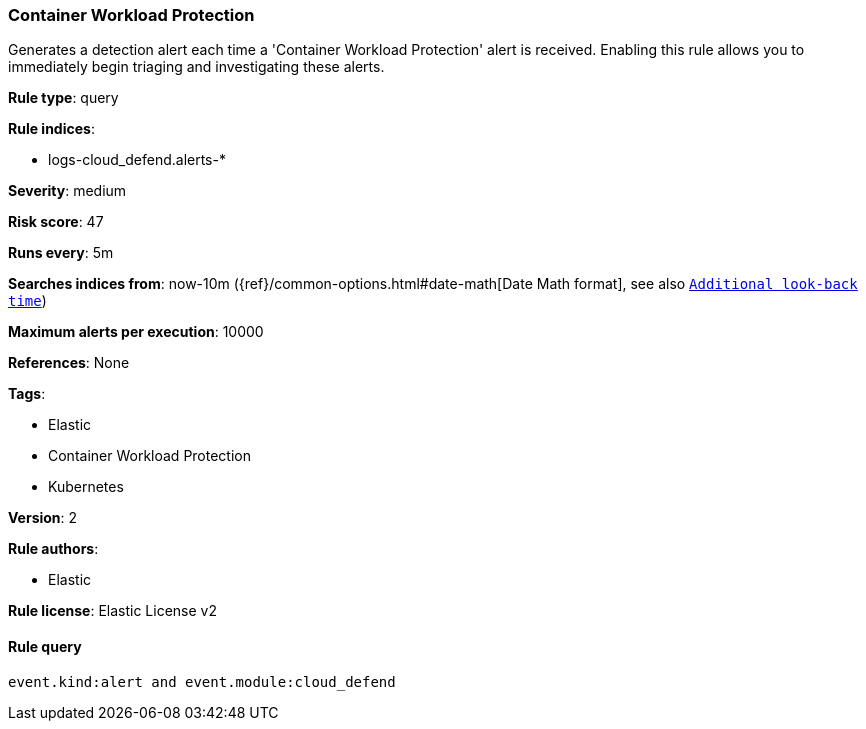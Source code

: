 [[prebuilt-rule-8-8-2-container-workload-protection]]
=== Container Workload Protection

Generates a detection alert each time a 'Container Workload Protection' alert is received. Enabling this rule allows you to immediately begin triaging and investigating these alerts.

*Rule type*: query

*Rule indices*: 

* logs-cloud_defend.alerts-*

*Severity*: medium

*Risk score*: 47

*Runs every*: 5m

*Searches indices from*: now-10m ({ref}/common-options.html#date-math[Date Math format], see also <<rule-schedule, `Additional look-back time`>>)

*Maximum alerts per execution*: 10000

*References*: None

*Tags*: 

* Elastic
* Container Workload Protection
* Kubernetes

*Version*: 2

*Rule authors*: 

* Elastic

*Rule license*: Elastic License v2


==== Rule query


[source, js]
----------------------------------
event.kind:alert and event.module:cloud_defend

----------------------------------
